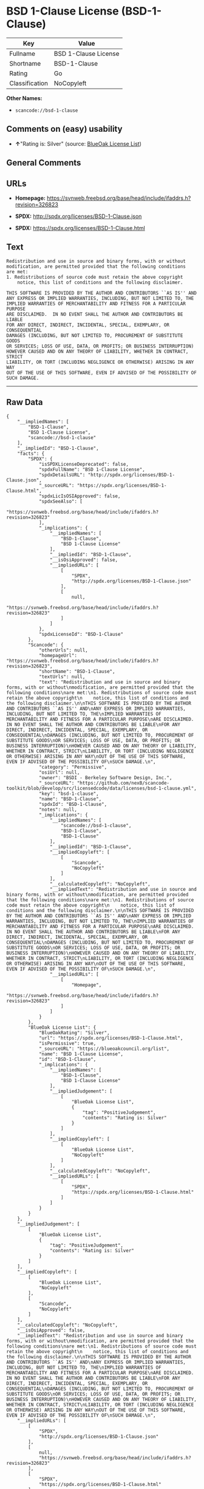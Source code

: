 * BSD 1-Clause License (BSD-1-Clause)

| Key              | Value                  |
|------------------+------------------------|
| Fullname         | BSD 1-Clause License   |
| Shortname        | BSD-1-Clause           |
| Rating           | Go                     |
| Classification   | NoCopyleft             |

*Other Names:*

- =scancode://bsd-1-clause=

** Comments on (easy) usability

- *↑*"Rating is: Silver" (source:
  [[https://blueoakcouncil.org/list][BlueOak License List]])

** General Comments

** URLs

- *Homepage:*
  https://svnweb.freebsd.org/base/head/include/ifaddrs.h?revision=326823

- *SPDX:* http://spdx.org/licenses/BSD-1-Clause.json

- *SPDX:* https://spdx.org/licenses/BSD-1-Clause.html

** Text

#+BEGIN_EXAMPLE
  Redistribution and use in source and binary forms, with or without
  modification, are permitted provided that the following conditions
  are met:
  1. Redistributions of source code must retain the above copyright
      notice, this list of conditions and the following disclaimer.

  THIS SOFTWARE IS PROVIDED BY THE AUTHOR AND CONTRIBUTORS ``AS IS'' AND
  ANY EXPRESS OR IMPLIED WARRANTIES, INCLUDING, BUT NOT LIMITED TO, THE
  IMPLIED WARRANTIES OF MERCHANTABILITY AND FITNESS FOR A PARTICULAR PURPOSE
  ARE DISCLAIMED.  IN NO EVENT SHALL THE AUTHOR AND CONTRIBUTORS BE LIABLE
  FOR ANY DIRECT, INDIRECT, INCIDENTAL, SPECIAL, EXEMPLARY, OR CONSEQUENTIAL
  DAMAGES (INCLUDING, BUT NOT LIMITED TO, PROCUREMENT OF SUBSTITUTE GOODS
  OR SERVICES; LOSS OF USE, DATA, OR PROFITS; OR BUSINESS INTERRUPTION)
  HOWEVER CAUSED AND ON ANY THEORY OF LIABILITY, WHETHER IN CONTRACT, STRICT
  LIABILITY, OR TORT (INCLUDING NEGLIGENCE OR OTHERWISE) ARISING IN ANY WAY
  OUT OF THE USE OF THIS SOFTWARE, EVEN IF ADVISED OF THE POSSIBILITY OF
  SUCH DAMAGE.
#+END_EXAMPLE

--------------

** Raw Data

#+BEGIN_EXAMPLE
  {
      "__impliedNames": [
          "BSD-1-Clause",
          "BSD 1-Clause License",
          "scancode://bsd-1-clause"
      ],
      "__impliedId": "BSD-1-Clause",
      "facts": {
          "SPDX": {
              "isSPDXLicenseDeprecated": false,
              "spdxFullName": "BSD 1-Clause License",
              "spdxDetailsURL": "http://spdx.org/licenses/BSD-1-Clause.json",
              "_sourceURL": "https://spdx.org/licenses/BSD-1-Clause.html",
              "spdxLicIsOSIApproved": false,
              "spdxSeeAlso": [
                  "https://svnweb.freebsd.org/base/head/include/ifaddrs.h?revision=326823"
              ],
              "_implications": {
                  "__impliedNames": [
                      "BSD-1-Clause",
                      "BSD 1-Clause License"
                  ],
                  "__impliedId": "BSD-1-Clause",
                  "__isOsiApproved": false,
                  "__impliedURLs": [
                      [
                          "SPDX",
                          "http://spdx.org/licenses/BSD-1-Clause.json"
                      ],
                      [
                          null,
                          "https://svnweb.freebsd.org/base/head/include/ifaddrs.h?revision=326823"
                      ]
                  ]
              },
              "spdxLicenseId": "BSD-1-Clause"
          },
          "Scancode": {
              "otherUrls": null,
              "homepageUrl": "https://svnweb.freebsd.org/base/head/include/ifaddrs.h?revision=326823",
              "shortName": "BSD-1-Clause",
              "textUrls": null,
              "text": "Redistribution and use in source and binary forms, with or without\nmodification, are permitted provided that the following conditions\nare met:\n1. Redistributions of source code must retain the above copyright\n    notice, this list of conditions and the following disclaimer.\n\nTHIS SOFTWARE IS PROVIDED BY THE AUTHOR AND CONTRIBUTORS ``AS IS'' AND\nANY EXPRESS OR IMPLIED WARRANTIES, INCLUDING, BUT NOT LIMITED TO, THE\nIMPLIED WARRANTIES OF MERCHANTABILITY AND FITNESS FOR A PARTICULAR PURPOSE\nARE DISCLAIMED.  IN NO EVENT SHALL THE AUTHOR AND CONTRIBUTORS BE LIABLE\nFOR ANY DIRECT, INDIRECT, INCIDENTAL, SPECIAL, EXEMPLARY, OR CONSEQUENTIAL\nDAMAGES (INCLUDING, BUT NOT LIMITED TO, PROCUREMENT OF SUBSTITUTE GOODS\nOR SERVICES; LOSS OF USE, DATA, OR PROFITS; OR BUSINESS INTERRUPTION)\nHOWEVER CAUSED AND ON ANY THEORY OF LIABILITY, WHETHER IN CONTRACT, STRICT\nLIABILITY, OR TORT (INCLUDING NEGLIGENCE OR OTHERWISE) ARISING IN ANY WAY\nOUT OF THE USE OF THIS SOFTWARE, EVEN IF ADVISED OF THE POSSIBILITY OF\nSUCH DAMAGE.\n",
              "category": "Permissive",
              "osiUrl": null,
              "owner": "BSDI - Berkeley Software Design, Inc.",
              "_sourceURL": "https://github.com/nexB/scancode-toolkit/blob/develop/src/licensedcode/data/licenses/bsd-1-clause.yml",
              "key": "bsd-1-clause",
              "name": "BSD-1-Clause",
              "spdxId": "BSD-1-Clause",
              "notes": null,
              "_implications": {
                  "__impliedNames": [
                      "scancode://bsd-1-clause",
                      "BSD-1-Clause",
                      "BSD-1-Clause"
                  ],
                  "__impliedId": "BSD-1-Clause",
                  "__impliedCopyleft": [
                      [
                          "Scancode",
                          "NoCopyleft"
                      ]
                  ],
                  "__calculatedCopyleft": "NoCopyleft",
                  "__impliedText": "Redistribution and use in source and binary forms, with or without\nmodification, are permitted provided that the following conditions\nare met:\n1. Redistributions of source code must retain the above copyright\n    notice, this list of conditions and the following disclaimer.\n\nTHIS SOFTWARE IS PROVIDED BY THE AUTHOR AND CONTRIBUTORS ``AS IS'' AND\nANY EXPRESS OR IMPLIED WARRANTIES, INCLUDING, BUT NOT LIMITED TO, THE\nIMPLIED WARRANTIES OF MERCHANTABILITY AND FITNESS FOR A PARTICULAR PURPOSE\nARE DISCLAIMED.  IN NO EVENT SHALL THE AUTHOR AND CONTRIBUTORS BE LIABLE\nFOR ANY DIRECT, INDIRECT, INCIDENTAL, SPECIAL, EXEMPLARY, OR CONSEQUENTIAL\nDAMAGES (INCLUDING, BUT NOT LIMITED TO, PROCUREMENT OF SUBSTITUTE GOODS\nOR SERVICES; LOSS OF USE, DATA, OR PROFITS; OR BUSINESS INTERRUPTION)\nHOWEVER CAUSED AND ON ANY THEORY OF LIABILITY, WHETHER IN CONTRACT, STRICT\nLIABILITY, OR TORT (INCLUDING NEGLIGENCE OR OTHERWISE) ARISING IN ANY WAY\nOUT OF THE USE OF THIS SOFTWARE, EVEN IF ADVISED OF THE POSSIBILITY OF\nSUCH DAMAGE.\n",
                  "__impliedURLs": [
                      [
                          "Homepage",
                          "https://svnweb.freebsd.org/base/head/include/ifaddrs.h?revision=326823"
                      ]
                  ]
              }
          },
          "BlueOak License List": {
              "BlueOakRating": "Silver",
              "url": "https://spdx.org/licenses/BSD-1-Clause.html",
              "isPermissive": true,
              "_sourceURL": "https://blueoakcouncil.org/list",
              "name": "BSD 1-Clause License",
              "id": "BSD-1-Clause",
              "_implications": {
                  "__impliedNames": [
                      "BSD-1-Clause",
                      "BSD 1-Clause License"
                  ],
                  "__impliedJudgement": [
                      [
                          "BlueOak License List",
                          {
                              "tag": "PositiveJudgement",
                              "contents": "Rating is: Silver"
                          }
                      ]
                  ],
                  "__impliedCopyleft": [
                      [
                          "BlueOak License List",
                          "NoCopyleft"
                      ]
                  ],
                  "__calculatedCopyleft": "NoCopyleft",
                  "__impliedURLs": [
                      [
                          "SPDX",
                          "https://spdx.org/licenses/BSD-1-Clause.html"
                      ]
                  ]
              }
          }
      },
      "__impliedJudgement": [
          [
              "BlueOak License List",
              {
                  "tag": "PositiveJudgement",
                  "contents": "Rating is: Silver"
              }
          ]
      ],
      "__impliedCopyleft": [
          [
              "BlueOak License List",
              "NoCopyleft"
          ],
          [
              "Scancode",
              "NoCopyleft"
          ]
      ],
      "__calculatedCopyleft": "NoCopyleft",
      "__isOsiApproved": false,
      "__impliedText": "Redistribution and use in source and binary forms, with or without\nmodification, are permitted provided that the following conditions\nare met:\n1. Redistributions of source code must retain the above copyright\n    notice, this list of conditions and the following disclaimer.\n\nTHIS SOFTWARE IS PROVIDED BY THE AUTHOR AND CONTRIBUTORS ``AS IS'' AND\nANY EXPRESS OR IMPLIED WARRANTIES, INCLUDING, BUT NOT LIMITED TO, THE\nIMPLIED WARRANTIES OF MERCHANTABILITY AND FITNESS FOR A PARTICULAR PURPOSE\nARE DISCLAIMED.  IN NO EVENT SHALL THE AUTHOR AND CONTRIBUTORS BE LIABLE\nFOR ANY DIRECT, INDIRECT, INCIDENTAL, SPECIAL, EXEMPLARY, OR CONSEQUENTIAL\nDAMAGES (INCLUDING, BUT NOT LIMITED TO, PROCUREMENT OF SUBSTITUTE GOODS\nOR SERVICES; LOSS OF USE, DATA, OR PROFITS; OR BUSINESS INTERRUPTION)\nHOWEVER CAUSED AND ON ANY THEORY OF LIABILITY, WHETHER IN CONTRACT, STRICT\nLIABILITY, OR TORT (INCLUDING NEGLIGENCE OR OTHERWISE) ARISING IN ANY WAY\nOUT OF THE USE OF THIS SOFTWARE, EVEN IF ADVISED OF THE POSSIBILITY OF\nSUCH DAMAGE.\n",
      "__impliedURLs": [
          [
              "SPDX",
              "http://spdx.org/licenses/BSD-1-Clause.json"
          ],
          [
              null,
              "https://svnweb.freebsd.org/base/head/include/ifaddrs.h?revision=326823"
          ],
          [
              "SPDX",
              "https://spdx.org/licenses/BSD-1-Clause.html"
          ],
          [
              "Homepage",
              "https://svnweb.freebsd.org/base/head/include/ifaddrs.h?revision=326823"
          ]
      ]
  }
#+END_EXAMPLE

--------------

** Dot Cluster Graph

[[../dot/BSD-1-Clause.svg]]